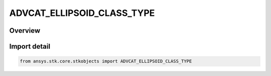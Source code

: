 ADVCAT_ELLIPSOID_CLASS_TYPE
===========================

.. py:class:: ansys.stk.core.stkobjects.ADVCAT_ELLIPSOID_CLASS_TYPE

   IntEnum


.. py:currentmodule:: ADVCAT_ELLIPSOID_CLASS_TYPE

Overview
--------

.. tab-set::

    .. tab-item:: Members
        
        .. list-table::
            :header-rows: 0
            :widths: auto

            * - :py:attr:`~CLASS_FIXED`
              - AdvCAT class type Fixed.

            * - :py:attr:`~CLASS_ORBIT_CLASS`
              - AdvCAT class type Fixed Orbit class.

            * - :py:attr:`~CLASS_QUADRATIC_IN_TIME`
              - AdvCAT class type Quadratic.

            * - :py:attr:`~CLASS_QUADRATIC_IN_TIME_BY_ORBIT_CLASS`
              - AdvCAT class type Quad In Time Orbit Class.

            * - :py:attr:`~CLASS_COVARIANCE`
              - AdvCAT class type Covariance.

            * - :py:attr:`~CLASS_COVARIANCE_OFFSET`
              - AdvCAT class type Covariance Offset.


Import detail
-------------

.. code-block:: python

    from ansys.stk.core.stkobjects import ADVCAT_ELLIPSOID_CLASS_TYPE


